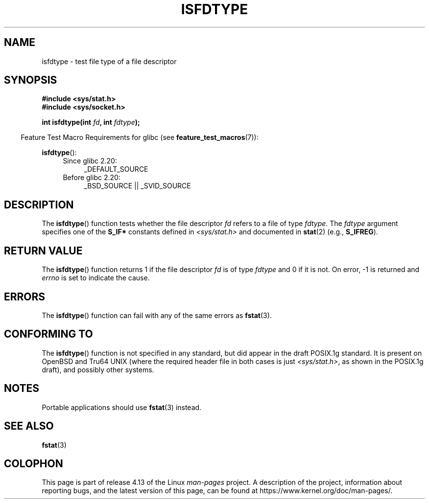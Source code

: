 '\" t
.\" Copyright (C) 2014 Michael Kerrisk <mtk.manpages@gmail.com>
.\"
.\" %%%LICENSE_START(VERBATIM)
.\" Permission is granted to make and distribute verbatim copies of this
.\" manual provided the copyright notice and this permission notice are
.\" preserved on all copies.
.\"
.\" Permission is granted to copy and distribute modified versions of this
.\" manual under the conditions for verbatim copying, provided that the
.\" entire resulting derived work is distributed under the terms of a
.\" permission notice identical to this one.
.\"
.\" Since the Linux kernel and libraries are constantly changing, this
.\" manual page may be incorrect or out-of-date.  The author(s) assume no
.\" responsibility for errors or omissions, or for damages resulting from
.\" the use of the information contained herein.  The author(s) may not
.\" have taken the same level of care in the production of this manual,
.\" which is licensed free of charge, as they might when working
.\" professionally.
.\"
.\" Formatted or processed versions of this manual, if unaccompanied by
.\" the source, must acknowledge the copyright and authors of this work.
.\" %%%LICENSE_END
.\"
.TH ISFDTYPE 3 2014-03-13 "Linux" "Linux Programmer's Manual"
.SH NAME
isfdtype \- test file type of a file descriptor
.SH SYNOPSIS
.nf
.B #include <sys/stat.h>
.B #include <sys/socket.h>
.PP
.BI "int isfdtype(int " fd ", int " fdtype );
.fi
.PP
.in -4n
Feature Test Macro Requirements for glibc (see
.BR feature_test_macros (7)):
.in
.PP
.BR isfdtype ():
.ad l
.RS 4
.PD 0
.TP 4
Since glibc 2.20:
_DEFAULT_SOURCE
.TP 4
Before glibc 2.20:
_BSD_SOURCE || _SVID_SOURCE
.PD
.RE
.ad b
.SH DESCRIPTION
The
.BR isfdtype ()
function tests whether the file descriptor
.I fd
refers to a file of type
.IR fdtype .
The
.I fdtype
argument specifies one of the
.B S_IF*
constants defined in
.I <sys/stat.h>
and documented in
.BR stat (2)
(e.g.,
.BR S_IFREG ).
.SH RETURN VALUE
The
.BR isfdtype ()
function returns 1 if the file descriptor
.I fd
is of type
.IR fdtype
and 0 if it is not.
On error, -1 is returned and
.I errno
is set to indicate the cause.
.SH ERRORS
The
.BR isfdtype ()
function can fail with any of the same errors as
.BR fstat (3).
.SH CONFORMING TO
The
.BR isfdtype ()
function is not specified in any standard,
but did appear in the draft POSIX.1g standard.
It is present on OpenBSD and Tru64 UNIX
(where the required header file in both cases is just
.IR <sys/stat.h> ,
as shown in the POSIX.1g draft),
and possibly other systems.
.SH NOTES
Portable applications should use
.BR fstat (3)
instead.
.SH SEE ALSO
.BR fstat (3)
.SH COLOPHON
This page is part of release 4.13 of the Linux
.I man-pages
project.
A description of the project,
information about reporting bugs,
and the latest version of this page,
can be found at
\%https://www.kernel.org/doc/man\-pages/.
